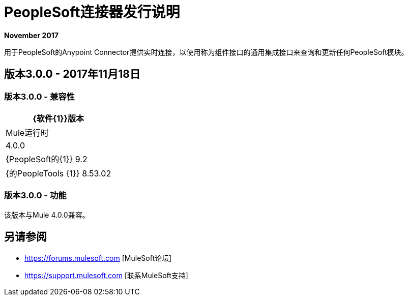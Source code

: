 =  PeopleSoft连接器发行说明
:keywords: release notes, peoplesoft, connector

*November 2017*

用于PeopleSoft的Anypoint Connector提供实时连接，以使用称为组件接口的通用集成接口来查询和更新任何PeopleSoft模块。

== 版本3.0.0  -  2017年11月18日

=== 版本3.0.0  - 兼容性

[%header%autowidth.spread]
|===
| {软件{1}}版本
| Mule运行时| 4.0.0
| {PeopleSoft的{1}} 9.2
| {的PeopleTools {1}} 8.53.02
|===

=== 版本3.0.0  - 功能

该版本与Mule 4.0.0兼容。

== 另请参阅

*  https://forums.mulesoft.com [MuleSoft论坛]
*  https://support.mulesoft.com [联系MuleSoft支持]
